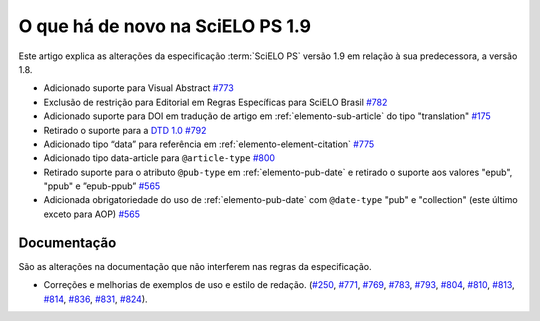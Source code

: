 O que há de novo na SciELO PS 1.9
=================================


Este artigo explica as alterações da especificação :term:`SciELO PS` versão 1.9 em relação à sua predecessora, 
a versão 1.8.


* Adicionado suporte para Visual Abstract `#773 <https://github.com/scieloorg/scielo_publishing_schema/issues/773>`_
* Exclusão de restrição para Editorial em Regras Específicas para SciELO Brasil `#782 <https://github.com/scieloorg/scielo_publishing_schema/issues/782>`_
* Adicionado suporte para DOI em tradução de artigo em :ref:`elemento-sub-article` do tipo "translation" `#175 <https://github.com/scieloorg/scielo_publishing_schema/issues/175>`_
* Retirado o suporte para a `DTD 1.0 <https://jats.nlm.nih.gov/publishing/tag-library/1.0/>`_ `#792 <https://github.com/scieloorg/scielo_publishing_schema/issues/792>`_
* Adicionado tipo “data” para referência em :ref:`elemento-element-citation` `#775 <https://github.com/scieloorg/scielo_publishing_schema/issues/775>`_
* Adicionado tipo data-article para ``@article-type`` `#800 <https://github.com/scieloorg/scielo_publishing_schema/issues/800>`_
* Retirado suporte para o atributo ``@pub-type`` em :ref:`elemento-pub-date` e retirado o suporte aos valores "epub", "ppub" e ”epub-ppub” `#565 <https://github.com/scieloorg/scielo_publishing_schema/issues/565>`_
* Adicionada obrigatoriedade do uso de :ref:`elemento-pub-date` com ``@date-type`` "pub" e "collection" (este último exceto para AOP) `#565 <https://github.com/scieloorg/scielo_publishing_schema/issues/565>`_


 
Documentação
------------

São as alterações na documentação que não interferem nas regras da especificação.


* Correções e melhorias de exemplos de uso e estilo de redação. (`#250 <https://github.com/scieloorg/scielo_publishing_schema/issues/250>`_, `#771 <https://github.com/scieloorg/scielo_publishing_schema/issues/771>`_, `#769 <https://github.com/scieloorg/scielo_publishing_schema/issues/769>`_, `#783 <https://github.com/scieloorg/scielo_publishing_schema/issues/783>`_, `#793 <https://github.com/scieloorg/scielo_publishing_schema/issues/793>`_, `#804 <https://github.com/scieloorg/scielo_publishing_schema/issues/804>`_, `#810 <https://github.com/scieloorg/scielo_publishing_schema/issues/810>`_, `#813 <https://github.com/scieloorg/scielo_publishing_schema/issues/813>`_, `#814 <https://github.com/scieloorg/scielo_publishing_schema/issues/814>`_, `#836 <https://github.com/scieloorg/scielo_publishing_schema/issues/836>`_, `#831 <https://github.com/scieloorg/scielo_publishing_schema/issues/831>`_, `#824 <https://github.com/scieloorg/scielo_publishing_schema/issues/824>`_).

